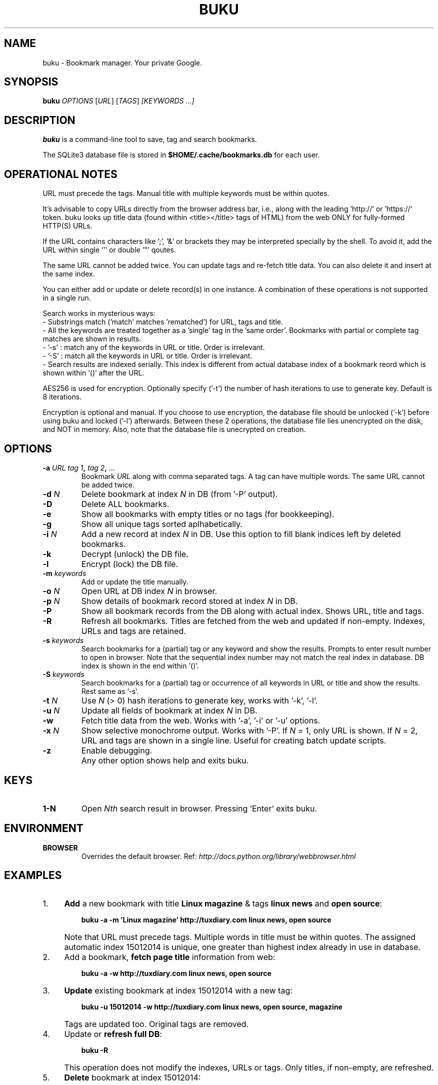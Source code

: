.TH "BUKU" "1" "Mar 2016" "Version 1.8" "User Commands"
.SH NAME
buku \- Bookmark manager. Your private Google.
.SH SYNOPSIS
.B buku
.I OPTIONS
.RI [ URL ]
.RI [ TAGS ]
.I [KEYWORDS ...]
.SH DESCRIPTION
.B buku
is a command-line tool to save, tag and search bookmarks.
.PP
The SQLite3 database file is stored in \fB$HOME/.cache/bookmarks.db\fR for each user.
.SH OPERATIONAL NOTES
URL must precede the tags. Manual title with multiple keywords must be within quotes.
.PP
It's advisable to copy URLs directly from the browser address bar, i.e., along with the leading 'http://' or 'https://' token. buku looks up title data (found within <title></title> tags of HTML) from the web ONLY for fully-formed HTTP(S) URLs.
.PP
If the URL contains characters like ';', '&' or brackets they may be interpreted specially by the shell. To avoid it, add the URL within single ''' or double '"' qoutes.
.PP
The same URL cannot be added twice. You can update tags and re-fetch title data. You can also delete it and insert at the same index.
.PP
You can either add or update or delete record(s) in one instance. A combination of these operations is not supported in a single run.
.PP
Search works in mysterious ways:
  - Substrings match ('match' matches 'rematched') for URL, tags and title.
  - All the keywords are treated together as a 'single' tag in the 'same order'. Bookmarks with partial or complete tag matches are shown in results.
  - '-s' : match any of the keywords in URL or title. Order is irrelevant.
  - '-S' : match all the keywords in URL or title. Order is irrelevant. 
  - Search results are indexed serially. This index is different from actual database index of a bookmark reord which is shown within '()' after the URL.
.PP
AES256 is used for encryption. Optionally specify ('-t') the number of hash iterations to use to generate key. Default is 8 iterations.
.PP
Encryption is optional and manual. If you choose to use encryption, the database file should be unlocked ('-k') before using buku and locked ('-l') afterwards. Between these 2 operations, the database file lies unencrypted on the disk, and NOT in memory. Also, note that the database file is unecrypted on creation.
.SH OPTIONS
.TP
.BI \-a " URL" " " "tag 1", " tag 2", " ..."
Bookmark
.I URL
along with comma separated tags. A tag can have multiple words. The same URL cannot be added twice.
.TP
.BI \-d " N"
Delete bookmark at index
.I N
in DB (from '-P' output).
.TP
.B \-D
Delete ALL bookmarks.
.TP
.B \-e
Show all bookmarks with empty titles or no tags (for bookkeeping).
.TP
.B \-g
Show all unique tags sorted aplhabetically.
.TP
.BI \-i " N"
Add a new record at index
.I N
in DB. Use this option to fill blank indices left by deleted bookmarks.
.TP
.B \-k
Decrypt (unlock) the DB file.
.TP
.B \-l
Encrypt (lock) the DB file.
.TP
.BI \-m " keywords"
Add or update the title manually.
.TP
.BI \-o " N"
Open URL at DB index
.I N
in browser.
.TP
.BI \-p " N"
Show details of bookmark record stored at index
.I N
in DB.
.TP
.B \-P
Show all bookmark records from the DB along with actual index. Shows URL, title and tags.
.TP
.B \-R
Refresh all bookmarks. Titles are fetched from the web and updated if non-empty. Indexes, URLs and tags are retained.
.TP
.BI \-s " keywords"
Search bookmarks for a (partial) tag or any keyword and show the results. Prompts to enter result number to open in browser. Note that the sequential index number may not match the real index in database. DB index is shown in the end within '()'.
.TP
.BI \-S " keywords"
Search bookmarks for a (partial) tag or occurrence of all keywords in URL or title and show the results. Rest same as '-s'.
.TP
.BI \-t " N"
Use
.I N
(> 0) hash iterations to generate key, works with '-k', '-l'.
.TP
.BI \-u " N"
Update all fields of bookmark at index
.I N
in DB.
.TP
.BI \-w
Fetch title data from the web. Works with '-a', '-i' or '-u' options.
.TP
.BI \-x " N"
Show selective monochrome output. Works with '-P'. If
.I N
= 1, only URL is shown. If
.I N
= 2, URL and tags are shown in a single line. Useful for creating batch update scripts.
.TP
.BI \-z
Enable debugging.
.TP
.BI ""
Any other option shows help and exits buku.
.SH KEYS
.TP
.BI "1-N"
Open
.I Nth
search result in browser. Pressing 'Enter' exits buku.
.SH ENVIRONMENT
.TP
.BI BROWSER
Overrides the default browser. Ref:
.I http://docs.python.org/library/webbrowser.html
.SH EXAMPLES
.PP
.IP 1. 4
\fBAdd\fR a new bookmark with title \fBLinux magazine\fR & tags \fBlinux news\fR and \fBopen source\fR:
.PP
.EX
.IP
.B buku -a -m 'Linux magazine' http://tuxdiary.com linux news, open source
.EE
.PP
.IP "" 4
Note that URL must precede tags. Multiple words in title must be within quotes. The assigned automatic index 15012014 is unique, one greater than highest index already in use in database.
.PP
.IP 2. 4
Add a bookmark, \fBfetch page title\fR information from web:
.PP
.EX
.IP
.B buku -a -w http://tuxdiary.com linux news, open source
.PP
.IP 3. 4
\fBUpdate\fR existing bookmark at index 15012014 with a new tag:
.PP
.EX
.IP
.B buku -u 15012014 -w http://tuxdiary.com linux news, open source, magazine
.EE
.PP
.IP "" 4
Tags are updated too. Original tags are removed.
.PP
.IP 4. 4
Update or \fBrefresh full DB\fR:
.PP
.EX
.IP
.B buku -R
.EE
.PP
.IP "" 4
This operation does not modify the indexes, URLs or tags. Only titles, if non-empty, are refreshed.
.PP
.IP 5. 4
\fBDelete\fR bookmark at index 15012014:
.PP
.EX
.IP
.B buku -d 15012014
.EE
.PP
.IP "" 4
The last index is moved to the deleted index to keep the DB compact.
.PP
.IP 6. 4
\fBDelete all\fR bookmarks:
.PP
.EX
.IP
.B buku -D
.PP
.IP 7. 4
List \fBall unique tags\fR alphabetically:
.PP
.EX
.IP
.B buku -g
.PP
.IP 8. 4
\fBInsert\fR a bookmark at index 15012014 (fails if index or URL exists in database):
.PP
.EX
.IP
.B buku -i 15012014 -w http://tuxdiary.com/about linux news, open source
.EE
.PP
.IP "" 4
This option is useful in filling deleted indices from database manually.
.PP
.IP 9. 4
\fBReplace a tag\fR with new one:
.PP
.EX
.IP
.B buku -r 'old tag' 'new tag'
.PP
.IP 10. 4
\fBDelete a tag\fR from DB:
.PP
.EX
.IP
.B buku -r 'old tag'
.PP
.IP 11. 4
\fBShow info\fR on bookmark at index 15012014:
.PP
.EX
.IP
.B buku -p 15012014
.PP
.IP 12. 4
\fBShow all\fR bookmarks with real index from database:
.PP
.EX
.IP
.B buku -P
.PP
.IP 13. 4
\fBOpen URL\fR at index 15012014 in browser:
.PP
.EX
.IP
.B buku -o 15012014
.PP
.IP 14. 4
\fBSearch\fR bookmarks for a tag matching \fBkernel debugging\fR or \fBANY\fR of the keywords \fBkernel\fR and \fBdebugging\fR in URL or title (separately):
.PP
.EX
.IP
.B buku -s kernel debugging
.PP
.IP 15. 4
\fBSearch\fR bookmarks for a tag matching \fBkernel debugging\fR or \fBALL\fR the keywords \fBkernel\fR and \fBdebugging\fR in URL or title (separately):
.PP
.EX
.IP
.B buku -S kernel debugging
.PP
.IP 16. 4
Encrypt/decrypt DB with \fBcustom number of iteration\fR to generate key:
.PP
.EX
.IP
.B buku -l -t 15
.PP
.EX
.IP
.B buku -k -t 15
.EE
.PP
.IP "" 4
The same number of iterations must be used for one lock & unlock instance.
.PP
.IP 17. 4
Show \fBdebug info\fR:
.PP
.EX
.IP
.B buku -z ...
.SH AUTHOR
Written by Arun Prakash Jana <engineerarun@gmail.com>.
.SH HOME
.I https://github.com/jarun/buku
.SH REPORTING BUGS
.I https://github.com/jarun/buku/issues
.SH COPYRIGHT
Copyright \(co 2015 Arun Prakash Jana <engineerarun@gmail.com>.
License GPLv3+: GNU GPL version 3 or later <http://gnu.org/licenses/gpl.html>.
.PP
This is free software: you are free to change and redistribute it.
There is NO WARRANTY, to the extent permitted by law.
